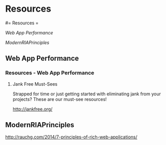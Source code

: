 #+FILETAGS: :vimwiki:

* Resources
#= Resources =

[[Web App Performance]]

[[ModernRIAPrinciples]]

** Web App Performance
*** Resources - Web App Performance

# %toc

**** Jank Free Must-Sees
Strapped for time or just getting started with eliminating jank from your projects? These are our must-see resources!

http://jankfree.org/
** ModernRIAPrinciples
http://rauchg.com/2014/7-principles-of-rich-web-applications/
